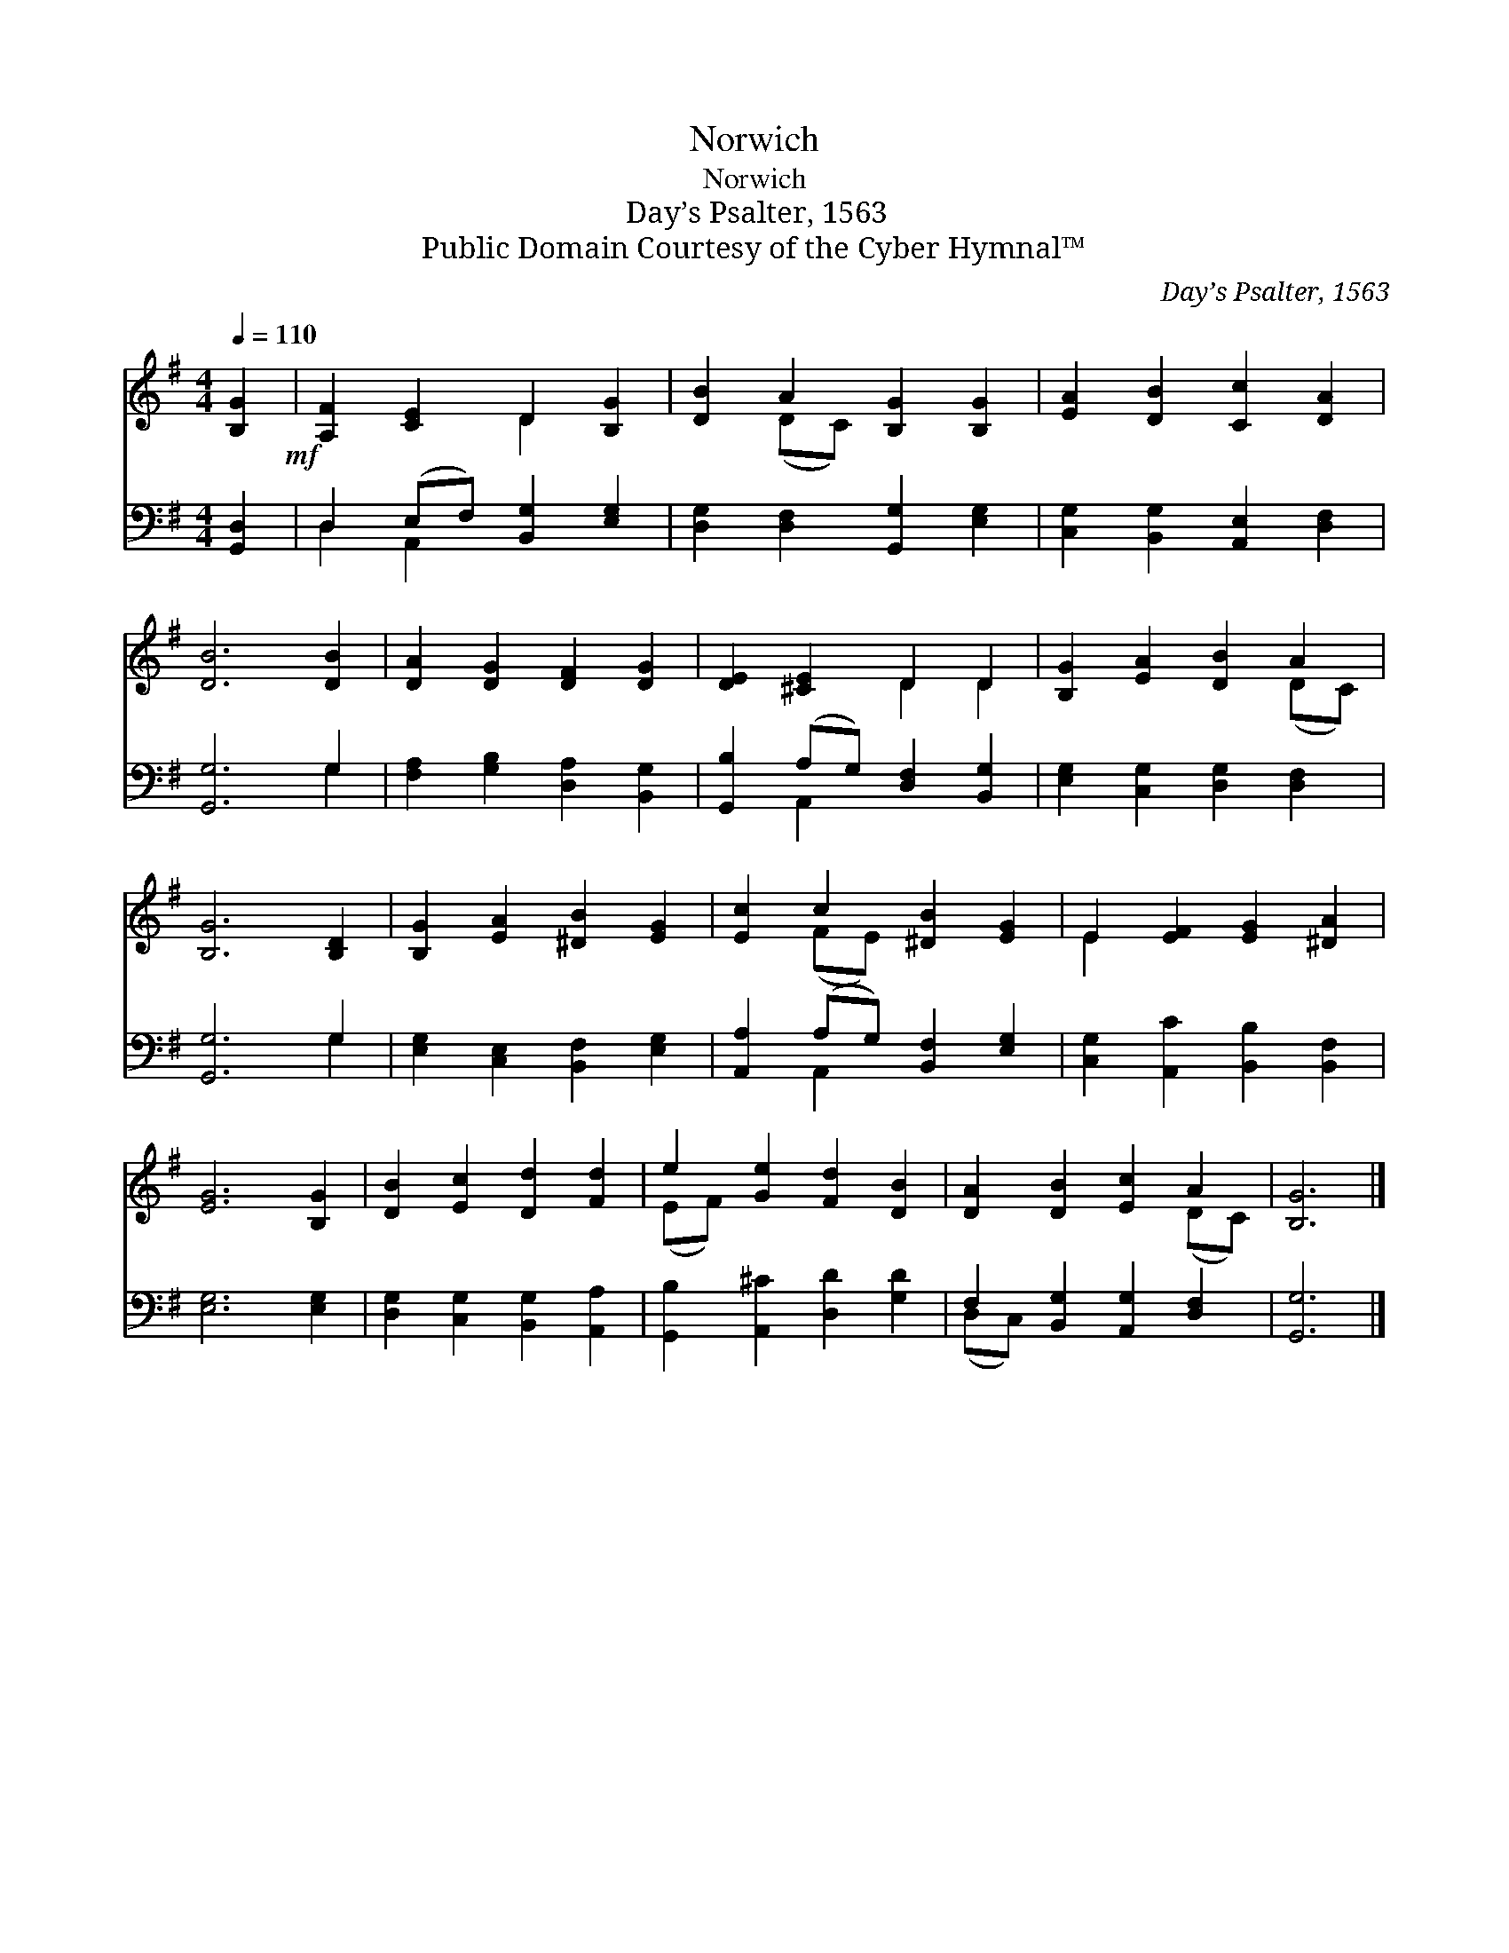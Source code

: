 X:1
T:Norwich
T:Norwich
T:Day’s Psalter, 1563
T:Public Domain Courtesy of the Cyber Hymnal™
C:Day’s Psalter, 1563
Z:Public Domain
Z:Courtesy of the Cyber Hymnal™
%%score ( 1 2 ) ( 3 4 )
L:1/8
Q:1/4=110
M:4/4
K:G
V:1 treble 
V:2 treble 
V:3 bass 
V:4 bass 
V:1
 [B,G]2!mf! | [A,F]2 [CE]2 D2 [B,G]2 | [DB]2 A2 [B,G]2 [B,G]2 | [EA]2 [DB]2 [Cc]2 [DA]2 | %4
 [DB]6 [DB]2 | [DA]2 [DG]2 [DF]2 [DG]2 | [DE]2 [^CE]2 D2 D2 | [B,G]2 [EA]2 [DB]2 A2 | %8
 [B,G]6 [B,D]2 | [B,G]2 [EA]2 [^DB]2 [EG]2 | [Ec]2 c2 [^DB]2 [EG]2 | E2 [EF]2 [EG]2 [^DA]2 | %12
 [EG]6 [B,G]2 | [DB]2 [Ec]2 [Dd]2 [Fd]2 | e2 [Ge]2 [Fd]2 [DB]2 | [DA]2 [DB]2 [Ec]2 A2 | [B,G]6 |] %17
V:2
 x2 | x4 D2 x2 | x2 (DC) x4 | x8 | x8 | x8 | x4 D2 D2 | x6 (DC) | x8 | x8 | x2 (FE) x4 | E2 x6 | %12
 x8 | x8 | (EF) x6 | x6 (DC) | x6 |] %17
V:3
 [G,,D,]2 | D,2 (E,F,) [B,,G,]2 [E,G,]2 | [D,G,]2 [D,F,]2 [G,,G,]2 [E,G,]2 | %3
 [C,G,]2 [B,,G,]2 [A,,E,]2 [D,F,]2 | [G,,G,]6 G,2 | [F,A,]2 [G,B,]2 [D,A,]2 [B,,G,]2 | %6
 [G,,B,]2 (A,G,) [D,F,]2 [B,,G,]2 | [E,G,]2 [C,G,]2 [D,G,]2 [D,F,]2 | [G,,G,]6 G,2 | %9
 [E,G,]2 [C,E,]2 [B,,F,]2 [E,G,]2 | [A,,A,]2 (A,G,) [B,,F,]2 [E,G,]2 | %11
 [C,G,]2 [A,,C]2 [B,,B,]2 [B,,F,]2 | [E,G,]6 [E,G,]2 | [D,G,]2 [C,G,]2 [B,,G,]2 [A,,A,]2 | %14
 [G,,B,]2 [A,,^C]2 [D,D]2 [G,D]2 | F,2 [B,,G,]2 [A,,G,]2 [D,F,]2 | [G,,G,]6 |] %17
V:4
 x2 | D,2 A,,2 x4 | x8 | x8 | x6 G,2 | x8 | x2 A,,2 x4 | x8 | x6 G,2 | x8 | x2 A,,2 x4 | x8 | x8 | %13
 x8 | x8 | (D,C,) x6 | x6 |] %17

